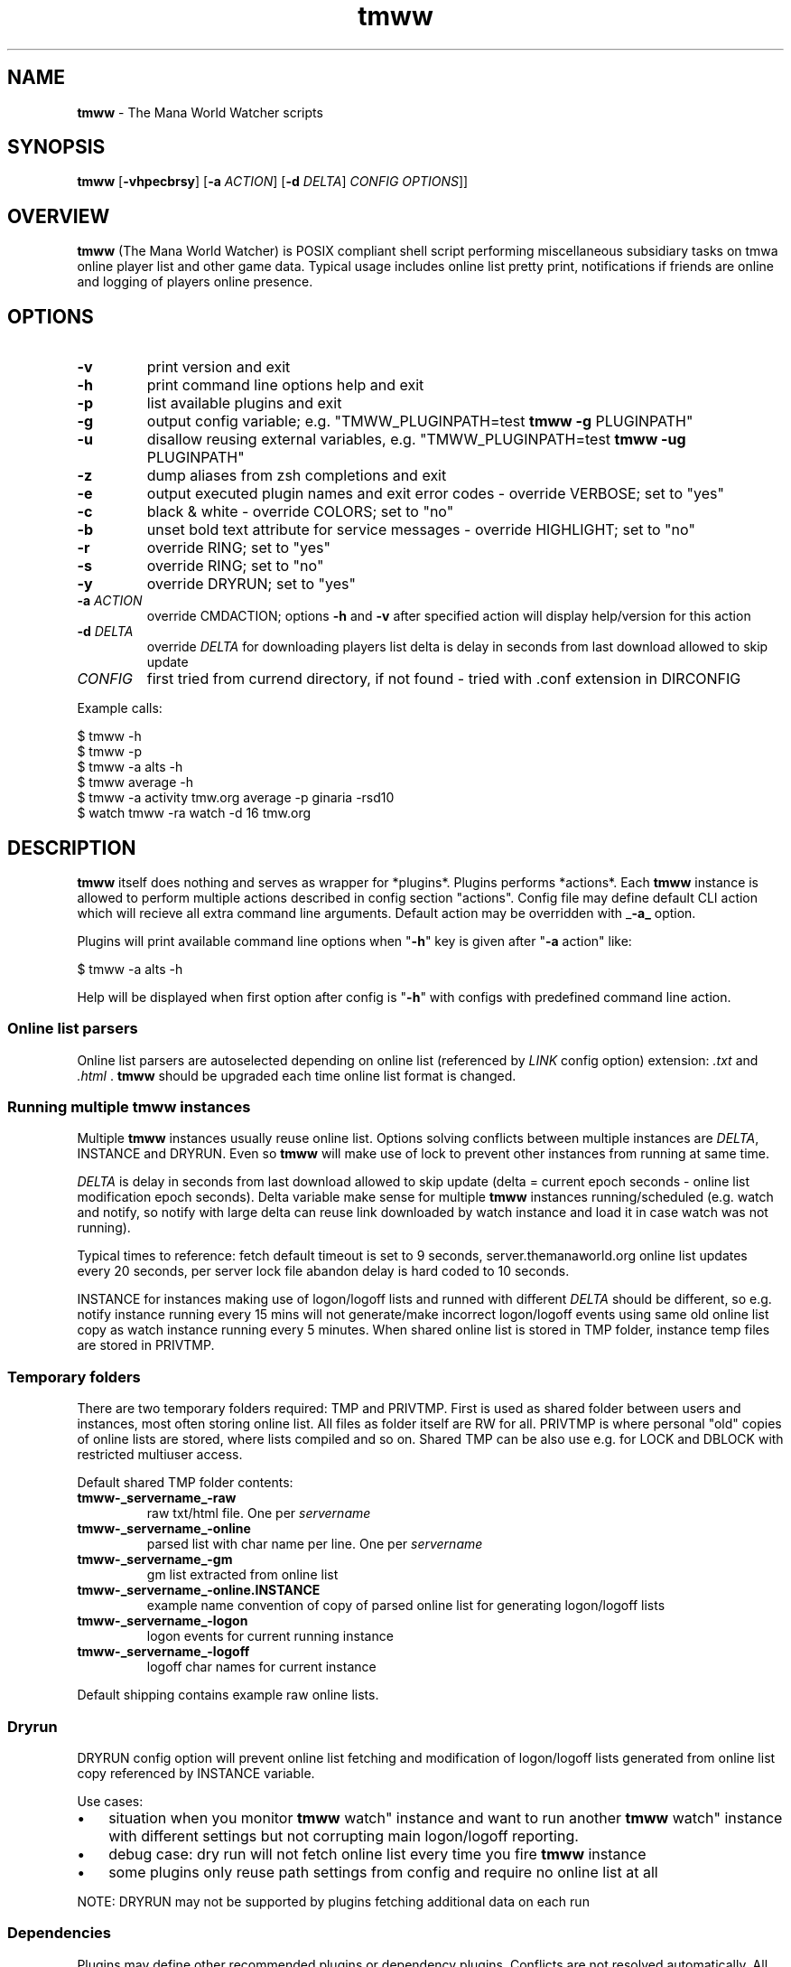 .\" Text automatically generated by md2man 
.TH tmww 1 "October 16, 2014" "Linux" "Linux Reference Manual"
.SH NAME
\fBtmww \fP- The Mana World Watcher scripts
.PP
.SH SYNOPSIS
.nf
.fam C
\fBtmww\fP [\fB-vhpecbrsy\fP] [\fB-a\fP \fIACTION\fP] [\fB-d\fP \fIDELTA\fP] \fICONFIG\fP \fIOPTIONS\fP]]
.PP
.fam T
.fi
.SH \FBOVERVIEW\FP
\fBtmww\fP (The Mana World Watcher) is POSIX compliant shell script performing
miscellaneous subsidiary tasks on tmwa online player list and other game data.
Typical usage includes online list pretty print, notifications if friends are
online and logging of players online presence.
.PP
.SH OPTIONS
.TP
.B
\fB-v\fP
print version and exit
.TP
.B
\fB-h\fP
print command line options help and exit
.TP
.B
\fB-p\fP
list available plugins and exit
.TP
.B
\fB-g\fP
output config variable; e.g. "TMWW_PLUGINPATH=test \fBtmww\fP \fB-g\fP PLUGINPATH"
.TP
.B
\fB-u\fP
disallow reusing external variables, e.g. "TMWW_PLUGINPATH=test \fBtmww\fP \fB-ug\fP PLUGINPATH"
.TP
.B
\fB-z\fP
dump aliases from zsh completions and exit
.TP
.B
\fB-e\fP
output executed plugin names and exit error codes - override VERBOSE; set to "yes"
.TP
.B
\fB-c\fP
black & white - override COLORS; set to "no"
.TP
.B
\fB-b\fP
unset bold text attribute for service messages - override HIGHLIGHT; set to "no"
.TP
.B
\fB-r\fP
override RING; set to "yes"
.TP
.B
\fB-s\fP
override RING; set to "no"
.TP
.B
\fB-y\fP
override DRYRUN; set to "yes"
.TP
.B
\fB-a\fP \fIACTION\fP
override CMDACTION;
options \fB-h\fP and \fB-v\fP after specified action will display help/version for this action
.TP
.B
\fB-d\fP \fIDELTA\fP
override \fIDELTA\fP for downloading players list
delta is delay in seconds from last download allowed to skip update
.TP
.B
\fICONFIG\fP
first tried from currend directory, if not found - tried with .conf
extension in DIRCONFIG
.PP
Example calls:
.PP
.nf
.fam C
    $ tmww -h
    $ tmww -p
    $ tmww -a alts -h
    $ tmww average -h
    $ tmww -a activity tmw.org average -p ginaria -rsd10
    $ watch tmww -ra watch -d 16 tmw.org
.fam T
.fi
.PP
.SH DESCRIPTION
\fBtmww\fP itself does nothing and serves as wrapper for *plugins*. Plugins performs
*actions*. Each \fBtmww\fP instance is allowed to perform multiple actions described
in config section "actions". Config file may define default CLI action which
will recieve all extra command line arguments. Default action may be overridden
with _\fB-a_\fP option.
.PP
Plugins will print available command line options when "\fB-h\fP" key is given after "\fB-a\fP action" like:
.PP
.nf
.fam C
    $ tmww -a alts -h
.fam T
.fi
.PP
Help will be displayed when first option after config is "\fB-h\fP" with configs with
predefined command line action.
.SS Online list parsers
Online list parsers are autoselected depending on online list (referenced by
\fILINK\fP config option) extension: \fI.txt\fP and \fI.html\fP . \fBtmww\fP should be upgraded
each time online list format is changed.
.SS Running multiple tmww instances
Multiple \fBtmww\fP instances usually reuse online list. Options solving conflicts
between multiple instances are \fIDELTA\fP, INSTANCE and DRYRUN. Even so \fBtmww\fP will
make use of lock to prevent other instances from running at same time.
.PP
\fIDELTA\fP is delay in seconds from last download allowed to skip update (delta =
current epoch seconds - online list modification epoch seconds). Delta variable
make sense for multiple \fBtmww\fP instances running/scheduled (e.g. watch and
notify, so notify with large delta can reuse link downloaded by watch instance
and load it in case watch was not running).
.PP
Typical times to reference: fetch default timeout is set to 9 seconds,
server.themanaworld.org online list updates every 20 seconds, per server lock
file abandon delay is hard coded to 10 seconds.
.PP
INSTANCE for instances making use of logon/logoff lists and runned with
different \fIDELTA\fP should be different, so e.g. notify instance running every 15
mins will not generate/make incorrect logon/logoff events using same old online
list copy as watch instance running every 5 minutes. When shared online list is
stored in TMP folder, instance temp files are stored in PRIVTMP.
.SS Temporary folders
There are two temporary folders required: TMP and PRIVTMP. First is used as
shared folder between users and instances, most often storing online list. All
files as folder itself are RW for all. PRIVTMP is where personal "old" copies
of online lists are stored, where lists compiled and so on. Shared TMP can be
also use e.g. for LOCK and DBLOCK with restricted multiuser access.
.PP
Default shared TMP folder contents:
.TP
.B
\fBtmww\fP-_servername_-raw
raw txt/html file. One per \fIservername\fP
.TP
.B
\fBtmww\fP-_servername_-online
parsed list with char name per line. One per \fIservername\fP
.TP
.B
\fBtmww\fP-_servername_-gm
gm list extracted from online list
.TP
.B
\fBtmww\fP-_servername_-online.INSTANCE
example name convention of copy of parsed online list
for generating logon/logoff lists
.TP
.B
\fBtmww\fP-_servername_-logon
logon events for current running instance
.TP
.B
\fBtmww\fP-_servername_-logoff
logoff char names for current instance
.PP
Default shipping contains example raw online lists.
.SS Dryrun
DRYRUN config option will prevent online list fetching and modification of
logon/logoff lists generated from online list copy referenced by INSTANCE
variable.
.PP
Use cases:
.IP \(bu 3
situation when you monitor \fBtmww\fP watch" instance and want to run another
\fBtmww\fP watch" instance with different settings but not corrupting main
logon/logoff reporting.
.IP \(bu 3
debug case: dry run will not fetch online list every time you fire \fBtmww\fP
instance
.IP \(bu 3
some plugins only reuse path settings from config and require no online list
at all
.PP
NOTE: DRYRUN may not be supported by plugins fetching additional data on each
run
.SS Dependencies
Plugins may define other recommended plugins or dependency plugins. Conflicts
are not resolved automatically. All warning/info messages are displayed with
plugin help or as info lines with \fIDEBUG\fP option "on". No plugin version
checked.
.PP
Example of conflicting plugins: versions and log. Both will duplicate
logon/logoff events and have possibility of simultaneous write to log.
.SS Utils
Plugins can refer to utils which are searched inside /path/to/config/utils/.
Util path is also used as storage for internal configs and data files.
.PP
.SH FILES
.TP
.B
~/.config\fBtmww\fP/*.conf
default path to configs;
overridden from env with DIRCONFIG
.TP
.B
~/.config\fBtmww\fP/plugins/*.plugin
plugins; used with \fBtmww\fP \fB-a\fP , CMDACTION or in action section
overridden with PLUGINPATH
.TP
.B
~/.config\fBtmww\fP/plugins/*.lib.sh
functions shared between plugins
.TP
.B
~/.config\fBtmww\fP/plugins/*.zsh
completion code for plugin/config script; auto-included with OMZ plugin;
.PP
~/.config\fBtmww\fP/utils/
scripts and misc files/lists/configs reused between plugins and users;
overridden with UTILPATH
.PP
.SH BUGS
All shell-related precautions apply here. Plugin-specific bugs covered in
plugin manuals.
.PP
.SH COPYRIGHT
This document is part of \fBtmww\fP - The Mana World Watcher scripts.
.PP
Licensed under terms of GNU General Public License version 3. For full text of
license see COPYING file distributed with \fBtmww\fP.
.PP
.SH AUTHORS
willee <v4r@trioptimum.com>, 2012-2014
.PP
.SH SEE ALSO
\fBtmww-versionlog\fP(1), \fBtmww\fP-versiontable(1), \fBtmww-activity\fP(1), \fBtmww-alts\fP(1),
\fBtmww-server\fP(1), \fBtmww-accsniffer\fP(1), \fBtmww-client\fP(1), \fBtmww-watch\fP(1),
\fBtmww\fP-db(1), \fBtmww-server\fP(1)
.TP
.B
\fBtmww-config\fP(5)
default config, single/multiuser configuration notes
.TP
.B
\fBtmww\fP-plugin(7)
how to write plugin
.TP
.B
\fBtmww-zsh\fP(7)
completion details

